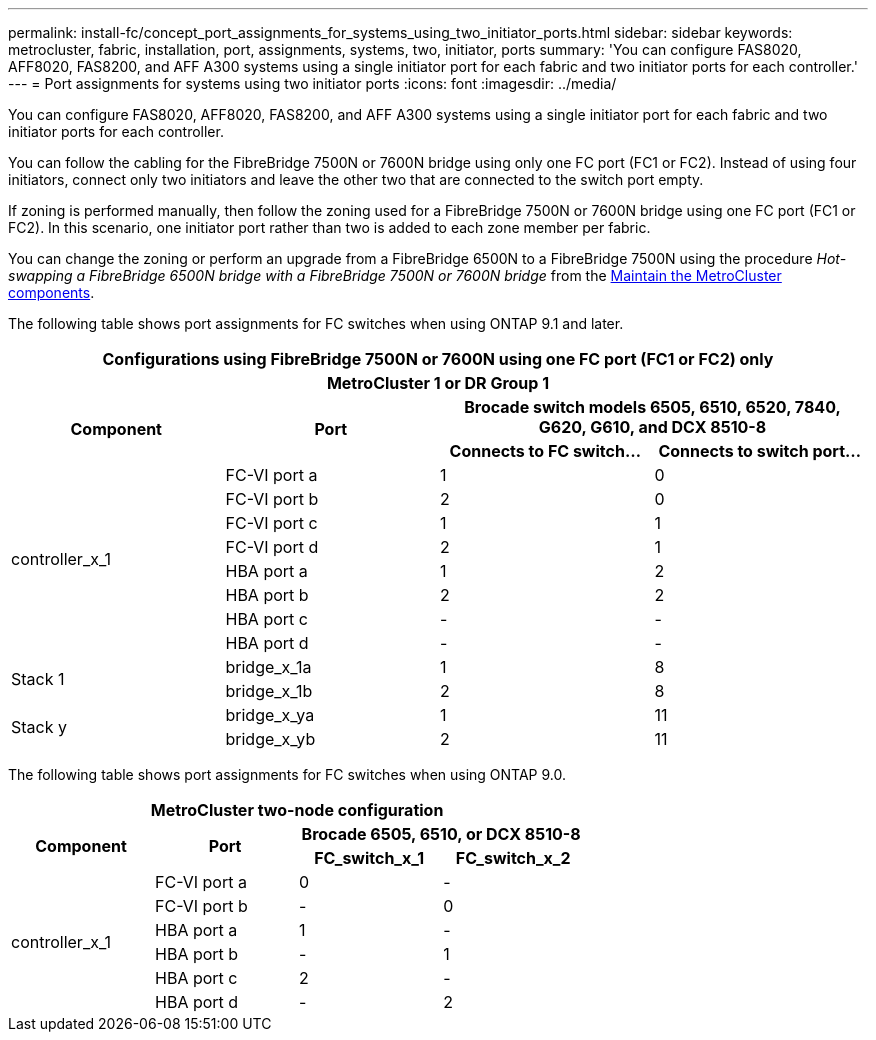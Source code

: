 ---
permalink: install-fc/concept_port_assignments_for_systems_using_two_initiator_ports.html
sidebar: sidebar
keywords: metrocluster, fabric, installation, port, assignments, systems, two, initiator, ports
summary: 'You can configure FAS8020, AFF8020, FAS8200, and AFF A300 systems using a single initiator port for each fabric and two initiator ports for each controller.'
---
= Port assignments for systems using two initiator ports
:icons: font
:imagesdir: ../media/

[.lead]
You can configure FAS8020, AFF8020, FAS8200, and AFF A300 systems using a single initiator port for each fabric and two initiator ports for each controller.

You can follow the cabling for the FibreBridge 7500N or 7600N bridge using only one FC port (FC1 or FC2). Instead of using four initiators, connect only two initiators and leave the other two that are connected to the switch port empty.

If zoning is performed manually, then follow the zoning used for a FibreBridge 7500N or 7600N bridge using one FC port (FC1 or FC2). In this scenario, one initiator port rather than two is added to each zone member per fabric.

You can change the zoning or perform an upgrade from a FibreBridge 6500N to a FibreBridge 7500N using the procedure _Hot-swapping a FibreBridge 6500N bridge with a FibreBridge 7500N or 7600N bridge_ from the https://docs.netapp.com/us-en/ontap-metrocluster/maintain/index.html[Maintain the MetroCluster components].

The following table shows port assignments for FC switches when using ONTAP 9.1 and later.


|===

4+^h| Configurations using FibreBridge 7500N or 7600N using one FC port (FC1 or FC2) only

4+^h| *MetroCluster 1 or DR Group 1*
.2+h| *Component* .2+h| *Port* 2+h| *Brocade switch models 6505, 6510, 6520, 7840, G620, G610, and DCX 8510-8*
h| *Connects to FC switch...* h| *Connects to switch port...*

.8+| controller_x_1
a|
FC-VI port a
a|
1
a|
0
a|
FC-VI port b
a|
2
a|
0
a|
FC-VI port c
a|
1
a|
1
a|
FC-VI port d
a|
2
a|
1
a|
HBA port a
a|
1
a|
2
a|
HBA port b
a|
2
a|
2
a|
HBA port c
a|
-
a|
-
a|
HBA port d
a|
-
a|
-
.2+a|
Stack 1
a|
bridge_x_1a
a|
1
a|
8
a|
bridge_x_1b
a|
2
a|
8
.2+a|
Stack y
a|
bridge_x_ya
a|
1
a|
11
a|
bridge_x_yb
a|
2
a|
11
|===
The following table shows port assignments for FC switches when using ONTAP 9.0.


|===

4+h| *MetroCluster two-node configuration*
.2+h| *Component* .2+h| *Port* 2+h| *Brocade 6505, 6510, or DCX 8510-8*
h| *FC_switch_x_1* h| *FC_switch_x_2*

.6+a|
controller_x_1
a|
FC-VI port a
a|
0
a|
-
a|
FC-VI port b
a|
-
a|
0
a|
HBA port a
a|
1
a|
-
a|
HBA port b
a|
-
a|
1
a|
HBA port c
a|
2
a|
-
a|
HBA port d
a|
-
a|
2
|===
